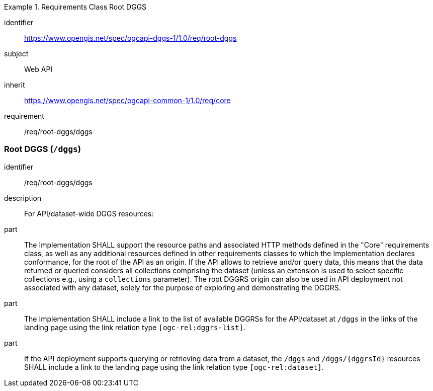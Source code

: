 [[rc_root-dggs]]
[requirements_class]
.Requirements Class Root DGGS
====
[%metadata]
identifier:: https://www.opengis.net/spec/ogcapi-dggs-1/1.0/req/root-dggs
subject:: Web API
inherit:: https://www.opengis.net/spec/ogcapi-common-1/1.0/req/core
requirement:: /req/root-dggs/dggs
====

=== Root DGGS (`/dggs`)

[requirement]
====
[%metadata]
identifier:: /req/root-dggs/dggs
description:: For API/dataset-wide DGGS resources:
part:: The Implementation SHALL support the resource paths and associated HTTP methods defined in the "Core" requirements class, as well as any additional resources defined in other requirements classes to which the
Implementation declares conformance, for the root of the API as an origin. If the API allows to retrieve and/or query data, this means that the data returned or queried considers all collections comprising the dataset
(unless an extension is used to select specific collections e.g., using a `collections` parameter).
The root DGGRS origin can also be used in API deployment not associated with any dataset, solely for the purpose of exploring and demonstrating the DGGRS.
part:: The Implementation SHALL include a link to the list of available DGGRSs for the API/dataset at `/dggs` in the links of the landing page using the link relation type `[ogc-rel:dggrs-list]`.
part:: If the API deployment supports querying or retrieving data from a dataset, the `/dggs` and `/dggs/{dggrsId}` resources SHALL include a link to the landing page using the link relation type `[ogc-rel:dataset]`.
====
